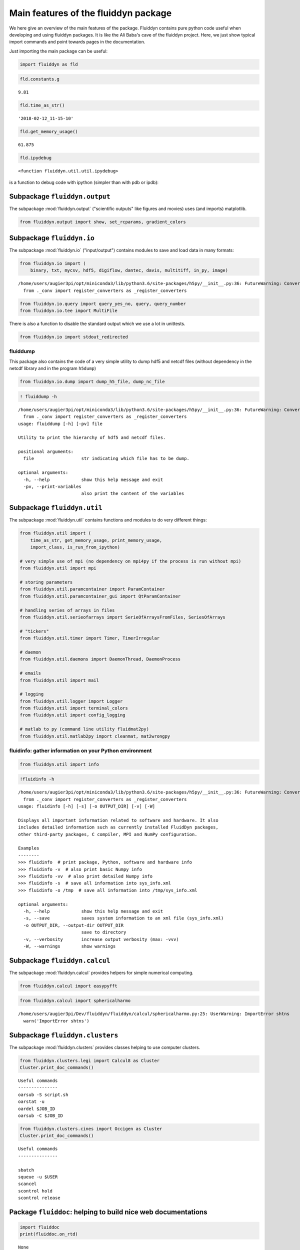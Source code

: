 
Main features of the fluiddyn package
=====================================

We here give an overview of the main features of the package. Fluiddyn
contains pure python code useful when developing and using fluiddyn
packages. It is like the Ali Baba's cave of the fluiddyn project. Here,
we just show typical import commands and point towards pages in the
documentation.

Just importing the main package can be useful:

.. code:: ipython3

    import fluiddyn as fld

.. code:: ipython3

    fld.constants.g




.. parsed-literal::

    9.81



.. code:: ipython3

    fld.time_as_str()




.. parsed-literal::

    '2018-02-12_11-15-10'



.. code:: ipython3

    fld.get_memory_usage()




.. parsed-literal::

    61.875



.. code:: ipython3

    fld.ipydebug




.. parsed-literal::

    <function fluiddyn.util.util.ipydebug>



is a function to debug code with ipython (simpler than with pdb or ipdb):

Subpackage ``fluiddyn.output``
------------------------------

The subpackage :mod:`fluiddyn.output` ("scientific outputs" like figures and movies) uses (and imports) matplotlib.

.. code:: ipython3

    from fluiddyn.output import show, set_rcparams, gradient_colors

Subpackage ``fluiddyn.io``
--------------------------

The subpackage :mod:`fluiddyn.io` ("input/output") contains modules to save and load data in many formats:

.. code:: ipython3

    from fluiddyn.io import (
        binary, txt, mycsv, hdf5, digiflow, dantec, davis, multitiff, in_py, image)


.. parsed-literal::

    /home/users/augier3pi/opt/miniconda3/lib/python3.6/site-packages/h5py/__init__.py:36: FutureWarning: Conversion of the second argument of issubdtype from `float` to `np.floating` is deprecated. In future, it will be treated as `np.float64 == np.dtype(float).type`.
      from ._conv import register_converters as _register_converters


.. code:: ipython3

    from fluiddyn.io.query import query_yes_no, query, query_number
    from fluiddyn.io.tee import MultiFile

There is also a function to disable the standard output which we use a
lot in unittests.

.. code:: ipython3

    from fluiddyn.io import stdout_redirected

fluiddump
~~~~~~~~~

This package also contains the code of a very simple utility to dump
hdf5 and netcdf files (without dependency in the netcdf library and in
the program ``h5dump``)

.. code:: ipython3

    from fluiddyn.io.dump import dump_h5_file, dump_nc_file

.. code:: ipython3

    ! fluiddump -h


.. parsed-literal::

    /home/users/augier3pi/opt/miniconda3/lib/python3.6/site-packages/h5py/__init__.py:36: FutureWarning: Conversion of the second argument of issubdtype from `float` to `np.floating` is deprecated. In future, it will be treated as `np.float64 == np.dtype(float).type`.
      from ._conv import register_converters as _register_converters
    usage: fluiddump [-h] [-pv] file
    
    Utility to print the hierarchy of hdf5 and netcdf files.
    
    positional arguments:
      file                  str indicating which file has to be dump.
    
    optional arguments:
      -h, --help            show this help message and exit
      -pv, --print-variables
                            also print the content of the variables


Subpackage ``fluiddyn.util``
----------------------------

The subpackage :mod:`fluiddyn.util` contains functions and modules to do very different things:

.. code:: ipython3

    from fluiddyn.util import (
        time_as_str, get_memory_usage, print_memory_usage,
        import_class, is_run_from_ipython)
    
    # very simple use of mpi (no dependency on mpi4py if the process is run without mpi)
    from fluiddyn.util import mpi
    
    # storing parameters
    from fluiddyn.util.paramcontainer import ParamContainer
    from fluiddyn.util.paramcontainer_gui import QtParamContainer
    
    # handling series of arrays in files
    from fluiddyn.util.serieofarrays import SerieOfArraysFromFiles, SeriesOfArrays
    
    # "tickers"
    from fluiddyn.util.timer import Timer, TimerIrregular
    
    # daemon
    from fluiddyn.util.daemons import DaemonThread, DaemonProcess
    
    # emails
    from fluiddyn.util import mail
    
    # logging
    from fluiddyn.util.logger import Logger
    from fluiddyn.util import terminal_colors
    from fluiddyn.util import config_logging
    
    # matlab to py (command line utility fluidmat2py)
    from fluiddyn.util.matlab2py import cleanmat, mat2wrongpy

fluidinfo: gather information on your Python environment
~~~~~~~~~~~~~~~~~~~~~~~~~~~~~~~~~~~~~~~~~~~~~~~~~~~~~~~~

.. code:: ipython3

    from fluiddyn.util import info

.. code:: ipython3

    !fluidinfo -h


.. parsed-literal::

    /home/users/augier3pi/opt/miniconda3/lib/python3.6/site-packages/h5py/__init__.py:36: FutureWarning: Conversion of the second argument of issubdtype from `float` to `np.floating` is deprecated. In future, it will be treated as `np.float64 == np.dtype(float).type`.
      from ._conv import register_converters as _register_converters
    usage: fluidinfo [-h] [-s] [-o OUTPUT_DIR] [-v] [-W]
    
    Displays all important information related to software and hardware. It also
    includes detailed information such as currently installed FluidDyn packages,
    other third-party packages, C compiler, MPI and NumPy configuration.
    
    Examples
    --------
    >>> fluidinfo  # print package, Python, software and hardware info
    >>> fluidinfo -v  # also print basic Numpy info
    >>> fluidinfo -vv  # also print detailed Numpy info
    >>> fluidinfo -s  # save all information into sys_info.xml
    >>> fluidinfo -o /tmp  # save all information into /tmp/sys_info.xml
    
    optional arguments:
      -h, --help            show this help message and exit
      -s, --save            saves system information to an xml file (sys_info.xml)
      -o OUTPUT_DIR, --output-dir OUTPUT_DIR
                            save to directory
      -v, --verbosity       increase output verbosity (max: -vvv)
      -W, --warnings        show warnings


Subpackage ``fluiddyn.calcul``
------------------------------

The subpackage :mod:`fluiddyn.calcul` provides helpers for simple numerical computing.

.. code:: ipython3

    from fluiddyn.calcul import easypyfft

.. code:: ipython3

    from fluiddyn.calcul import sphericalharmo


.. parsed-literal::

    /home/users/augier3pi/Dev/fluiddyn/fluiddyn/calcul/sphericalharmo.py:25: UserWarning: ImportError shtns
      warn('ImportError shtns')


Subpackage ``fluiddyn.clusters``
--------------------------------

The subpackage :mod:`fluiddyn.clusters` provides classes helping to use computer clusters.

.. code:: ipython3

    from fluiddyn.clusters.legi import Calcul8 as Cluster
    Cluster.print_doc_commands()


.. parsed-literal::

    
    Useful commands
    ---------------
    oarsub -S script.sh
    oarstat -u
    oardel $JOB_ID
    oarsub -C $JOB_ID


.. code:: ipython3

    from fluiddyn.clusters.cines import Occigen as Cluster
    Cluster.print_doc_commands()


.. parsed-literal::

    
    Useful commands
    ---------------
    
    sbatch
    squeue -u $USER
    scancel
    scontrol hold
    scontrol release


Package ``fluiddoc``: helping to build nice web documentations
--------------------------------------------------------------

.. code:: ipython3

    import fluiddoc
    print(fluiddoc.on_rtd)


.. parsed-literal::

    None


.. code:: ipython3

    fluiddoc.mock_modules




.. parsed-literal::

    <function fluiddoc.mock_modules>



.. code:: ipython3

    from fluiddoc.ipynb_maker import ipynb_to_rst
